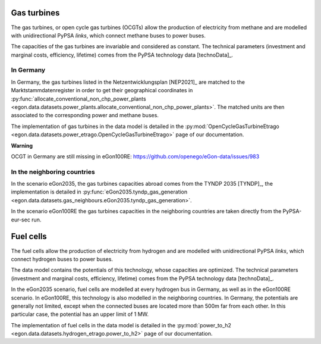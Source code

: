 Gas turbines
~~~~~~~~~~~~

The gas turbines, or open cycle gas turbines (OCGTs) allow the production
of electricity from methane and are modelled with unidirectional PyPSA *links*,
which connect methane buses to power buses.

The capacities of the gas turbines are invariable and considered as constant.
The technical parameters (investment and marginal costs, efficiency, lifetime)
comes from the PyPSA technology data [technoData]_.

In Germany
""""""""""

In Germany, the gas turbines listed in the Netzentwicklungsplan [NEP2021]_
are matched to the Marktstammdatenregister in order to get their geographical
coordinates in :py:func:`allocate_conventional_non_chp_power_plants
<egon.data.datasets.power_plants.allocate_conventional_non_chp_power_plants>`.
The matched units are then associated to the corresponding power and methane
buses.

The implementation of gas turbines in the data model is detailed in the
:py:mod:`OpenCycleGasTurbineEtrago <egon.data.datasets.power_etrago.OpenCycleGasTurbineEtrago>`
page of our documentation.

**Warning**

OCGT in Germany are still missing in eGon100RE: https://github.com/openego/eGon-data/issues/983

In the neighboring countries
""""""""""""""""""""""""""""

In the scenario eGon2035, the gas turbines capacities abroad comes from the
TYNDP 2035 [TYNDP]_, the implementation is detailed in :py:func:`eGon2035.tyndp_gas_generation
<egon.data.datasets.gas_neighbours.eGon2035.tyndp_gas_generation>`.

In the scenario eGon100RE the gas turbines capacities in the neighboring
countries are taken directly from the PyPSA-eur-sec run.

Fuel cells
~~~~~~~~~~

The fuel cells allow the production of electricity from hydrogen and are
modelled with unidirectional PyPSA *links*, which connect hydrogen buses
to power buses.

The data model contains the potentials of this technology, whose capacities
are optimized. The technical parameters (investment and marginal costs,
efficiency, lifetime) comes from the PyPSA technology data [technoData]_.

In the eGon2035 scenario, fuel cells are modelled at every hydrogen bus
in Germany, as well as in the eGon100RE scenario. In eGon100RE, this technology
is also modelled in the neighboring countries. In Germany, the potentials
are generally not limited, except when the connected buses are located more
than 500m far from each other. In this particular case, the potential has
an upper limit of 1 MW.

The implementation of fuel cells in the data model is detailed in the
:py:mod:`power_to_h2 <egon.data.datasets.hydrogen_etrago.power_to_h2>`
page of our documentation.


